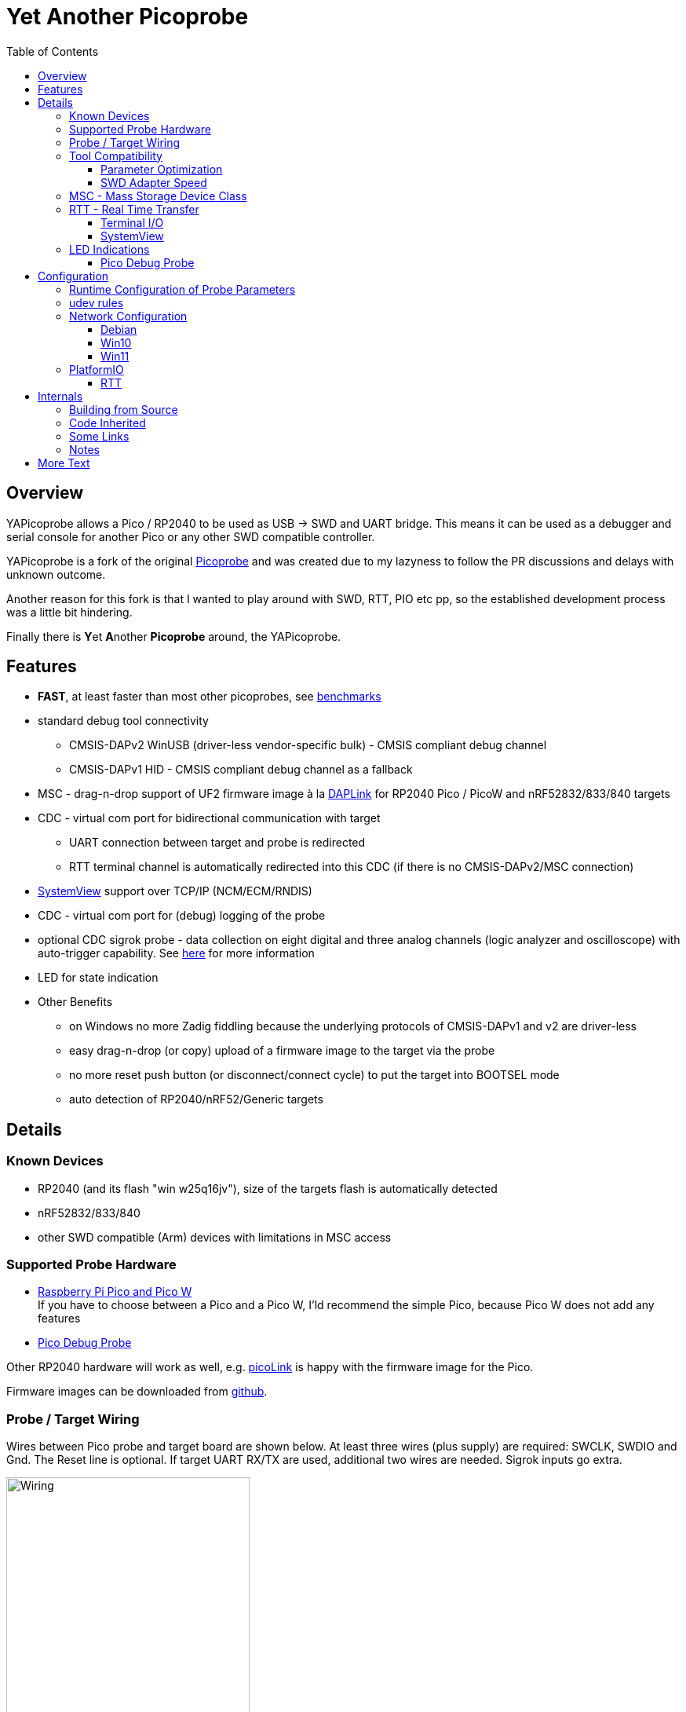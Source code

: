 :imagesdir: doc/png
:source-highlighter: rouge
:toc:
:toclevels: 5

# Yet Another Picoprobe

## Overview

YAPicoprobe allows a Pico / RP2040 to be used as USB -> SWD and UART bridge. This means
it can be used as a debugger and serial console for another Pico or any other SWD compatible controller.

YAPicoprobe is a fork of the original https://github.com/raspberrypi/picoprobe[Picoprobe]
and was created due to my lazyness to follow the PR discussions and delays with unknown outcome.

Another reason for this fork is that I wanted to play around with SWD, RTT, PIO etc pp, so
the established development process was a little bit hindering.

Finally there is **Y**et **A**nother **Picoprobe** around, the YAPicoprobe.



## Features

* **FAST**, at least faster than most other picoprobes, see link:doc/benchmarks.adoc[benchmarks]
* standard debug tool connectivity
** CMSIS-DAPv2 WinUSB (driver-less vendor-specific bulk) - CMSIS compliant debug channel
** CMSIS-DAPv1 HID - CMSIS compliant debug channel as a fallback
* MSC - drag-n-drop support of UF2 firmware image à la https://github.com/ARMmbed/DAPLink[DAPLink]
  for RP2040 Pico / PicoW and nRF52832/833/840 targets
* CDC - virtual com port for bidirectional communication with target
** UART connection between target and probe is redirected
** RTT terminal channel is automatically redirected into this CDC (if there is no
   CMSIS-DAPv2/MSC connection)
* https://www.segger.com/products/development-tools/systemview/[SystemView] support over TCP/IP (NCM/ECM/RNDIS)
* CDC - virtual com port for (debug) logging of the probe
* optional CDC sigrok probe - data collection on eight digital and three analog channels
  (logic analyzer and oscilloscope) with auto-trigger capability.
  See link:doc/sigrok.adoc[here] for more information
* LED for state indication
* Other Benefits
** on Windows no more Zadig fiddling because the underlying protocols of CMSIS-DAPv1 and v2 are driver-less
** easy drag-n-drop (or copy) upload of a firmware image to the target via the probe
** no more reset push button (or disconnect/connect cycle)  to put the target into BOOTSEL mode
** auto detection of RP2040/nRF52/Generic targets



## Details
### Known Devices
* RP2040 (and its flash "win w25q16jv"), size of the targets flash is automatically detected
* nRF52832/833/840
* other SWD compatible (Arm) devices with limitations in MSC access

### Supported Probe Hardware
* https://www.raspberrypi.com/documentation/microcontrollers/raspberry-pi-pico.html[Raspberry Pi Pico and Pico W] +
  If you have to choose between a Pico and a Pico W, I'ld recommend the simple Pico, because Pico W does not
  add any features
* https://www.raspberrypi.com/documentation/microcontrollers/debug-probe.html[Pico Debug Probe] +
  
  

Other RP2040 hardware will work as well, e.g. https://mcuoneclipse.com/2023/04/08/open-source-picolink-raspberry-pi-rp2040-cmsis-dap-debug-probe/[picoLink]
is happy with the firmware image for the Pico.

Firmware images can be downloaded from https://github.com/rgrr/yapicoprobe/releases[github].


### Probe / Target Wiring
Wires between Pico probe and target board are shown below.  At least three wires (plus supply) are required:
SWCLK, SWDIO and Gnd.  The Reset line is optional.  If target UART RX/TX are used, additional two wires are needed.
Sigrok inputs go extra.

[.text-center]
image::board_schematic_bb.png[Wiring, 60%]

More information about setup can be found in the
https://datasheets.raspberrypi.com/pico/getting-started-with-pico.pdf[Pico Getting Started Guide].
See "Appendix A: Using Picoprobe".

For information about cabling between Pico Debug Probe and target refer to the corresponding
https://www.raspberrypi.com/documentation/microcontrollers/debug-probe.html[documentation].

For details about probe pin assignments see the link:doc/hardware.adoc[hardware section].
Ochamodev wrote a nice https://github.com/ochamodev/raspberry_pico_setup_guide[setup guide],
containing the steps from installation until debugging in VSCode. 



### Tool Compatibility

.Tool Compatibility
[%autowidth]
[%header]
|===
|Tool | Linux | Windows (10) | Example command line

|OpenOCD 0.11 & 0.12
|yes 
|yes 
|`openocd -f interface/cmsis-dap.cfg -f target/rp2040.cfg -c "adapter speed 25000"    -c "program {firmware.elf}  verify reset; shutdown;"`

|pyOCD 0.34 & 0.35
|yes
|yes
|`pyocd flash -f 400000 -t nrf52840 firmware.elf`

|cp / copy
|yes
|yes
|`cp firmware.uf2 /media/picoprobe`
|===

NOTE: For best RP2040 support, OpenOCD bundled with PlatformIO is recommended. 
      See <<platformio>>


#### Parameter Optimization

YAPicoprobe tries to identify the connecting tool and sets some internal parameters for best performance.
Those settings are:

.Parameter Optimization
[%autowidth]
[%header]
|===
|Tool | Parameter

|pyOCD / CMSIS-DAPv2
|DAP_PACKET_COUNT=1 +
DAP_PACKET_SIZE=1024

|OpenOCD / CMSIS-DAPv2
|DAP_PACKET_COUNT=2 +
DAP_PACKET_SIZE=1024

|unknown / CMSIS-DAPv2
|DAP_PACKET_COUNT=1 +
DAP_PACKET_SIZE=64

|CMSIS-DAPv1 HID
|DAP_PACKET_COUNT=1 +
DAP_PACKET_SIZE=64
|===


#### SWD Adapter Speed
The tools above allow specification of the adapter speed.  This is the clock frequency between probe and target device.
Unfortunately DAP converts internally the frequency into delays which are always even multiples of clock cycles.
That means that actual clock speeds are `125MHz / (2*n)`, `n>=3` -> 20833kHz, 12500kHz, 10417kHz, ...

Normally the requested frequency is rounded down according to the possible values from above.  But if the specified frequency 
is completely out of range, the allowed maximum target SWD frequency is used, e.g. for the RP2040 24MHz.

Actually usable frequency depends on cabling and the DAP speed.  If the DAP cannot access memory with speed determined by the host, it responds
with WAIT and the host needs to retry.

Effects of cabling should be clear: the longer the cables plus some more effects, the worse the signals.  Which effectively means
slowing down clock frequency is required to get the data transported.

[TIP]
====
SWCLK speed for MSC and RTT (below) is set according to the latest used tool setup.
E.g. `pyocd reset -f 5000000 -t rp2040` sets SWCLK to 5MHz.
====

[NOTE]
====
SWD clock frequency is also limited by the target controller.  For nRF52 targets default clock is set to 6MHz,
for unknown SWD targets 2MHz are used.
====


### MSC - Mass Storage Device Class
Via MSC the so called "drag-n-drop" supported is implemented.  Actually this also helps in copying a UF2 image directly into the target via command line.

MSC write access, i.e. flashing of the target, is device dependent and thus works only for a few selected
devices which are in my range of interest.  Those devices are the RP2040 (and its flash "win w25q16jv") and the
Nordic nRF52 family (namely nRF52832/833/840). +
For the RP2040 some special flash routines has been implemented.  For nRF52 flashing
regular DAPLink modules have been taken.  Which also implies, that extending the probes capabilities shouln't be
too hard.

[NOTE]
====
* RP2040: flash erase takes place on a 64KByte base:  on the first write to a 64 KByte page, 
  the corresponding page is erased.  That means, that multiple UF2 images can be flashed into the 
  target as long as there is no overlapping within 64 KByte boundaries
* nRF52: whole chip is erased on first write operation of an UF2 image which means that
  only one UF2 image can be flashed
====

Because CMSIS-DAP access should be generic, flashing of other SWD compatible devices is tool dependant
(OpenOCD/pyOCD).


### RTT - Real Time Transfer
https://www.segger.com/products/debug-probes/j-link/technology/about-real-time-transfer/[RTT]
allows transfer from the target to the host in "realtime" via the SWD interface.

The RTT control block on the target is automatically detected.  Currently channels 0 and 1 are supported.

To get the RTT channels running, code on the target has to be either instrumented or adopted.

[NOTE]
====
* only the devices RAM is scanned for an RTT control block, for unknown devices
  RAM the range 0x20000000-0x2003ffff is assumed
* don't be too overwhelmed about Seggers numbers in
  the above mentioned document.  The data must still be
  transferred which is not taken into account in the diagram
  (of course the target processor has finished
  after writing the data)
* only one of CMSIS-DAP / MSC / RTT can access the
  target at the same time.  RTT is disconnected in 
  case CMSIS-DAP or MSC are claiming access
====


#### Terminal I/O

RTT channel 0 is used for bidirectional console communication.  This channel is directed into the UART CDC
of the target device.

Communication is birectional, but don't expect high transfer rates from host to target.


#### SystemView

RTT channel 1 is used for communication with Seggers https://www.segger.com/products/development-tools/systemview/[SystemView].
YAPicoprobe provides the data over TCP at port 19111 which is the default for SystemView communication.
Default IP address of the probe (if not configured otherwise) is 192.168.14.1.

[NOTE]
====
SystemView communication via TCP/IP had been chosen to spare you from another CDC port and also
because SystemView over COM port works on my Linux device just until v3.30 (Segger promises
a fix for > 3.50a, nevertheless TCP/IP is used...)
====


### LED Indications

.LED Indications
[%autowidth]
[%header]
|===
| State | Indication

| no target found
| 5Hz blinking

| DAPv1 connected
| LED on, off for 100ms once per second

| DAPv2 connected
| LED on, off for 100ms twice per second

| MSC active
| LED on, off for 100ms thrice per second

| UART data from target
| slow flashing: 300ms on, 700ms off

| target found
| LED off, flashes once per second for 20ms

| RTT control block found
| LED off, flashes twice per second for 20ms

| RTT data received
| LED off, flashes thrice per second for 20ms

| sigrok running
| 10Hz flashing

| sigrok waiting for auto trigger
| 10Hz negative flashing (flicker)
|===

[NOTE]
====
pyOCD does not disconnect correctly at an end of a gdb debug session so the LED still shows a connection.
To get out of this situation issue `pyocd reset -t rp2040` or similar.
====

#### Pico Debug Probe

The Pico Debug Probe has four additional LEDs.  Assignment is as follows:

.Pico Debug Probe Additional LEDs
[%autowidth]
[%header]
|===
| LED | Color | Indication

| UART_TX
| yellow
| 5ms flash, if target sends data

| UART_RX
| green
| 20ms flash, if target gets data

| DAP_TARGET_RUNNING
| yellow
| set by host tool

| DAP_CONNECTED
| green
| set by host tool

|===

[NOTE]
====
* currently OpenOCD sets both DAP_* LEDs on CMSIS-DAP connection
* pyOCD currently does not set the DAP_* LEDs at all
====


## Configuration

### Runtime Configuration of Probe Parameters

Several parameters can be configured via the Debug CDC of the probe.  These parameters include
the network selection and CPU/SWCLK frequencies.

Because configuration of the probe is seen as once in a life time, the interface is kept very simple.

Following procedure applies:

* connect with a terminal program to the Debug CDC of the probe
* unlock configuration thru hitting <enter>, this works as long there is no `pwd`
* commands: `<cmd>`
** `lock` - lock the configuration parameters
** `killall` - kill all current configuration parameters
** `reset` - restart the probe
** `show` - shows the current configuration (initially empty)
* variables: `<variable>=<value>`
** `net` - set the net of the probes IP address `192.168.<net>.1`
** `f_cpu` - set CPU frequency in MHz
** `f_swd` - set SWD frequency in kHz
** `pwd` - set a password for locking the configuration.  Unlocking is done subsequently
   with `pwd:<your-pwd>`
* special characters:
** CR/LF - end the line
** BS - backspace one character
* unknown commands / variables are ignored
* if configuration is locked, all commands are ignored (except `pwd:<your-pwd>`)

[NOTE]
====
* the interface is far from perfect
* after every configuration change, the probe must restart
====


### udev rules

Under Linux one wants to use the following udev rules for convenience.

./etc/udev/rules.d/90-picoprobes.rules
[source]
----
# set mode to allow access for regular user
SUBSYSTEM=="usb", ATTR{idVendor}=="2e8a", ATTR{idProduct}=="000c", MODE:="0666"

# create COM port for target CDC
ACTION=="add", SUBSYSTEMS=="usb", KERNEL=="ttyACM[0-9]*", ATTRS{interface}=="YAPicoprobe CDC-UART",    MODE:="0666", SYMLINK+="ttyPicoTarget"
ACTION=="add", SUBSYSTEMS=="usb", KERNEL=="ttyACM[0-9]*", ATTRS{interface}=="YAPicoprobe CDC-DEBUG",   MODE:="0666", SYMLINK+="ttyPicoProbe"
ACTION=="add", SUBSYSTEMS=="usb", KERNEL=="ttyACM[0-9]*", ATTRS{interface}=="YAPicoprobe CDC-SIGROK",  MODE:="0666", SYMLINK+="ttyPicoSigRok
ACTION=="add", SUBSYSTEMS=="usb", KERNEL=="ttyACM[0-9]*", ATTRS{interface}=="YAPicoprobe CDC-SysView", MODE:="0666", SYMLINK+="ttyPicoSysView"

# mount Picoprobe to /media/picoprobe
ACTION=="add", SUBSYSTEMS=="usb", SUBSYSTEM=="block", ENV{ID_FS_USAGE}=="filesystem", ATTRS{idVendor}=="2e8a", ATTRS{idProduct}=="000c", RUN+="/usr/bin/logger --tag picoprobe-mount Mounting what seems to be a Raspberry Pi Picoprobe", RUN+="/usr/bin/systemd-mount --no-block --collect --fsck=0 -o uid=hardy,gid=hardy,flush $devnode /media/picoprobe"
ACTION=="remove", SUBSYSTEMS=="usb", SUBSYSTEM=="block", ENV{ID_FS_USAGE}=="filesystem", ATTRS{idVendor}=="2e8a", ATTRS{idProduct}=="000c", RUN+="/usr/bin/logger --tag picoprobe-mount Unmounting what seems to be a Raspberry Pi Picoprobe", RUN+="/usr/bin/systemd-umount /media/picoprobe"

# mount RPi bootloader to /media/pico
ACTION=="add", SUBSYSTEMS=="usb", SUBSYSTEM=="block", ENV{ID_FS_USAGE}=="filesystem", ATTRS{idVendor}=="2e8a", ATTRS{idProduct}=="0003", RUN+="/usr/bin/logger --tag rpi-pico-mount Mounting what seems to be a Raspberry Pi Pico", RUN+="/usr/bin/systemd-mount --no-block --collect --fsck=0 -o uid=hardy,gid=hardy,flush $devnode /media/pico"
ACTION=="remove", SUBSYSTEMS=="usb", SUBSYSTEM=="block", ENV{ID_FS_USAGE}=="filesystem", ATTRS{idVendor}=="2e8a", ATTRS{idProduct}=="0003", RUN+="/usr/bin/logger --tag rpi-pico-mount Unmounting what seems to be a Raspberry Pi Pico", RUN+="/usr/bin/systemd-umount /media/pico"
----

### Network Configuration

SystemView connectivity over TCP/IP is on most systems not configuration free.

If everything is configured fine, the probe has the default address 192.168.14.1 and the host computer
gets 192.168.14.2.

#### Debian

On Debian the configuration is as follows:

* after connecting the probe with the host, `ip a` shows its network interface, e.g. `enxfe<your-probe>`.
  If the network interface already shows an IP address everything is fine and you are ready
* if not, then you can get the IP address with `sudo dhclient enxfe<your-probe>`
* to make this permanent add the following lines to `/etc/network/interfaces`:

[source]
----
allow-hotplug enxfe<your-probe>
iface enxfe<your-probe> inet dhcp
----

On my system this unfortunately leads to error messages (which are harmless) if the probe is not connected.

#### Win10

A certain version of Win10 is required for USB-NCM connectivity.  Exact version is unknown.

The driver needs to be installed manually.  Procedure is roughly as follows:

* in "Device Manager" search for `YaPicoprobe NCM` with an exclamation mark
* "Update Driver"
* "Browse my computer for drivers"
* "Let me pick..."
* "Network adapters"
* "Microsoft"
* "UsbNcm Host Device" - if this is not available, then the version of Win10 is not ready for USB-NCM
* confirm any dialog boxes
* if `ipconfig` on a command line shows `192.168.14.2` for an Ethernet adapter, the procedure has most likely
  succeeded and SystemView is ready for operation

#### Win11

It is said, that USB-NCM is working out of the box.  This has not been tested.


### PlatformIO [[platformio]]
https://platformio.org/[PlatformIO] configuration in `platformio.ini` is pretty straight forward:

.PlatformIO configuration
[source,yaml]
----
[env:pico]
framework = arduino
platform = https://github.com/maxgerhardt/platform-raspberrypi
board = rpipicow
board_build.core = earlephilhower
upload_protocol = cmsis-dap
debug_tool = cmsis-dap
monitor_speed = 115200
monitor_port  = /dev/ttyPicoTarget
----

The firmware image can alternativly copied directly (and faster) via MSC with custom upload:

.PlatformIO copy configuration
[source,yaml]
----
[env:pico_cp]
...
upload_protocol = custom
upload_command = cp .pio/build/pico_cp/firmware.uf2 /media/picoprobe
...
----

I'm sure there are smarter ways to specify the image path.

Optional: there is also a special PlatformIO handling in the probe: it ignores the defensive 1MHz clock setting which is used by
the above contained OpenOCD.  Standard clock is thus 15MHz.  If this is too fast, set the frequency with
`pyocd reset -f 1100000 -t rp2040` or similar.  If this is too slow, use `pyocd reset -f 50000000 -t rp2040`.


#### RTT
To use RTT for debug/console output the following has to be done:

* in `platformio.ini`:
----
[env:pico]
...
lib_deps =
    ...
    koendv/RTT Stream
----

* in main.cpp:
[source,C]
----
...
#include <RTTStream.h>
...
RTTStream rtt;
...
rtt.println("main module");
----

* in other modules:
[source,C]
----
...
#include <RTTStream.h>
...
extern RTTStream rtt;
...
rtt.println("sub module");
----



## Internals

### Building from Source [[how-to-build]]

Building from source is done with the help of a stub Makefile which eases integration into Eclipse (but can be
used from command line as well).  The Makefile creates via cmake a `build.ninja` which is responsible for
the actual build process.

To build the project, there must be somewhere a recent https://github.com/raspberrypi/pico-sdk[Pico SDK] and
the environment variable `PICO_SDK_PATH` must point to it.

NOTE: I'm most of the time on the master branch of TinyUSB which is part of the Pico SDK.  Originally
TinyUSB 0.15.0 is being used by Pico SDK 1.5.1. +
So if you experience unexpected behaviour, I recommend to update TineUSB and retry. 

If you want to adopt YAPicoprobe options to your needs, check CMakeLists.txt and invoke cmake accordingly.

Requirements:

* arm-none-eabi-gcc
* make, cmake, ninja
* Pico SDK

.Clone yapicoprobe including submodules
[source,bash]
----
git clone https://github.com/rgrr/yapicoprobe.git
cd yapicoprobe
git submodule update --init --recursive
----

.General build sequence
[source,bash]
----
# create _build/ninja.build for a debug target
make cmake-create-debug

# build yapicoprobe, output in _build/picoprobe.uf2
make all

# clean build files
make clean
----

.Build sequence for a specific board [pico|pico_w|pico_debug_probe]
[source,bash]
----
make clean-build
make cmake-create-debug PICO_BOARD=pico_debug_probe
make all
----

.Build firmware images for supported boards, images can be found in images/yapicoprobe*.uf2
[source,bash]
----
make create-images
----

.Bare call of cmake
[source,bash]
----
mkdir _build; cd _build
cmake .. -D<option>=<value> -DPICO_BOARD=pico_w
cmake --build .
# output in picoprobe.elf/uf2/hex/bin
----

If you want to know the several options use the one liner in the build directory:
`cmake -LH . | sed -n -e '/OPT_/{x;1!p;g;$!N;p;D;}' -e h`. +
Or use simply `make show-options` in the projects root.


### Code Inherited

[%autowidth]
[%header]
|===
| |

| https://github.com/raspberrypi/picoprobe[Picoprobe] | the original

| https://github.com/essele/pico_debug[pico_debug]
| another probe which gave ideas for PIO code

| https://github.com/pico-coder/sigrok-pico[sigrok-pico]
| original RP2040 based sigrok logic analyzer / oscilloscope

| https://github.com/ARMmbed/DAPLink[DAPLink]
| The SWD probe software for a lot of targets and boards

|===


### Some Links

[%autowidth]
[%header]
|===
| |

| https://documentation-service.arm.com/static/5f900b1af86e16515cdc0642[Debug Interface v5.2 Architecture Specification]
| if the link does not work, try https://developer.arm.com/documentation/ihi0031/latest/[this]

| https://github.com/ARM-software/abi-aa/blob/main/semihosting/semihosting.rst[Semihosting Information]
|

| https://github.com/raspberrypi/pico-sdk[Raspberry Pi Pico SDK]
| 

| https://github.com/pyocd/pyOCD[pyOCD on github]
|

| https://github.com/openocd-org/openocd[OpenOCD on github]
| https://openocd.org/[Official Homepage]

| https://wiki.segger.com/Use_SystemView_without_RTOS[Use SystemView without RTOS]
|

| https://www.usb.org/document-library/network-control-model-devices-specification-v10-and-errata-and-adopters-agreement[NCM Specification]
|

|===


### Notes
* Frequencies
** the CPU is overclocked to 168MHz (=7*24MHz)
** SWD frequency limits
*** RP2040: 25MHz, actually allowed are 24MHz; default is 15MHz
*** nRF52xxx: 10MHz, actually allowed are 8MHz; default is 6MHz
* sigrok
** PIO is running 7x faster in auto trigger mode than the specified sample rate


## More Text
* more link:doc/hardware.adoc[hardware information] and some ideas concerning a probe hardware
* an incomplete list of link:doc/TODO.adoc[TODOs], more on https://github.com/rgrr/yapicoprobe/issues[github]
* some link:doc/optimizations.adoc[optimizations]
* some link:doc/benchmarks.adoc[benchmarks]
* link:doc/lwIP-notes.adoc[adventures with lwIP], Ethernet over USB and operating system compatibility
